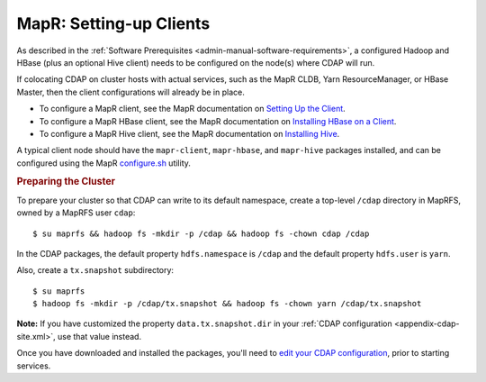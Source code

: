 .. meta::
    :author: Cask Data, Inc.
    :copyright: Copyright © 2015 Cask Data, Inc.

.. _mapr-setting-up:

========================
MapR: Setting-up Clients
========================

As described in the :ref:`Software Prerequisites <admin-manual-software-requirements>`, 
a configured Hadoop and HBase (plus an optional Hive client) needs to be configured on the
node(s) where CDAP will run.

If colocating CDAP on cluster hosts with actual services, such as the MapR CLDB, Yarn
ResourceManager, or HBase Master, then the client configurations will already be in place.

- To configure a MapR client, see the MapR documentation on `Setting Up the Client
  <http://doc.mapr.com/display/MapR/Setting+Up+the+Client>`__.

- To configure a MapR HBase client, see the MapR documentation on `Installing HBase on a Client
  <http://doc.mapr.com/display/MapR/Installing+HBase#InstallingHBase-HBaseonaClientInstallingHBaseonaClient>`__.

- To configure a MapR Hive client, see the MapR documentation on `Installing Hive
  <http://doc.mapr.com/display/MapR/Installing+Hive>`__.

A typical client node should have the ``mapr-client``, ``mapr-hbase``, and ``mapr-hive``
packages installed, and can be configured using the MapR `configure.sh
<http://doc.mapr.com/display/MapR/configure.sh>`__ utility.


.. rubric:: Preparing the Cluster

.. _mapr-install-preparing-the-cluster:

.. highlight:: console
   
To prepare your cluster so that CDAP can write to its default namespace,
create a top-level ``/cdap`` directory in MapRFS, owned by a MapRFS user ``cdap``::

  $ su maprfs && hadoop fs -mkdir -p /cdap && hadoop fs -chown cdap /cdap

In the CDAP packages, the default property ``hdfs.namespace`` is ``/cdap`` and the default property
``hdfs.user`` is ``yarn``.

Also, create a ``tx.snapshot`` subdirectory::

  $ su maprfs 
  $ hadoop fs -mkdir -p /cdap/tx.snapshot && hadoop fs -chown yarn /cdap/tx.snapshot

**Note:** If you have customized the property ``data.tx.snapshot.dir`` in your 
:ref:`CDAP configuration <appendix-cdap-site.xml>`, use that value instead.

.. _mapr-install-preparing-the-cluster-defaults:

.. |edit-your-cdap-configuration| replace:: edit your CDAP configuration
.. _edit-your-cdap-configuration: mapr-4-configurations.html

Once you have downloaded and installed the packages, you'll need to |edit-your-cdap-configuration|_,
prior to starting services.
